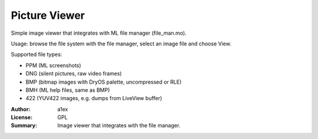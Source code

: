 Picture Viewer
==============

Simple image viewer that integrates with ML file manager (file_man.mo).

Usage: browse the file system with the file manager, select an image file and choose View.

Supported file types:

* PPM (ML screenshots)
* DNG (silent pictures, raw video frames)
* BMP (bitmap images with DryOS palette, uncompressed or RLE)
* BMH (ML help files, same as BMP)
* 422 (YUV422 images, e.g. dumps from LiveView buffer)

:Author: a1ex
:License: GPL
:Summary: Image viewer that integrates with the file manager.
